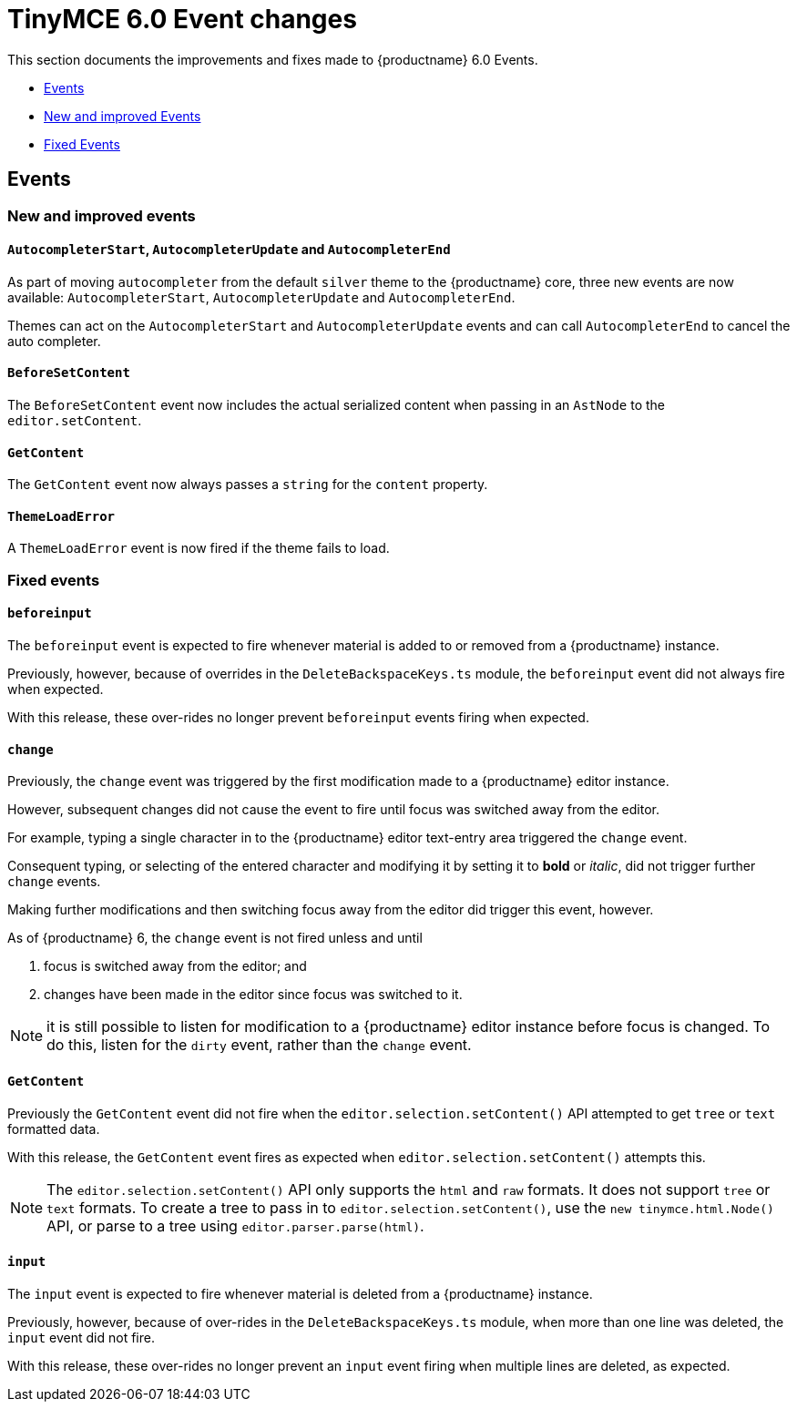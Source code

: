 = TinyMCE 6.0 Event changes
:navtitle: TinyMCE 6.0 Event changes
:description: TinyMCE 6.0 Event changes
:keywords: releasenotes, events

This section documents the improvements and fixes made to {productname} 6.0 Events.

* xref:events[Events]
* xref:new-and-improved-events][New and improved Events]
* xref:fixed-events[Fixed Events]


[[events]]
== Events


[[new-and-improved-events]]
=== New and improved events


[[autocompleter]]
==== `AutocompleterStart`, `AutocompleterUpdate` and `AutocompleterEnd`

As part of moving `autocompleter` from the default `silver` theme to the {productname} core, three new events are now available: `AutocompleterStart`, `AutocompleterUpdate` and `AutocompleterEnd`.

Themes can act on the `AutocompleterStart` and `AutocompleterUpdate` events and can call `AutocompleterEnd` to cancel the auto completer.


[[before-set-content]]
==== `BeforeSetContent`

The `BeforeSetContent` event now includes the actual serialized content when passing in an `AstNode` to the `editor.setContent`.


[[get-content]]
==== `GetContent`

The `GetContent` event now always passes a `string` for the `content` property.


[[theme-load-error]]
==== `ThemeLoadError`

A `ThemeLoadError` event is now fired if the theme fails to load.


[[fixed-events]]
=== Fixed events


[[before-input]]
==== `beforeinput`

The `beforeinput` event is expected to fire whenever material is added to or removed from a {productname} instance. 

Previously, however, because of overrides in the `DeleteBackspaceKeys.ts` module, the `beforeinput` event did not always fire when expected.

With this release, these over-rides no longer prevent `beforeinput` events firing when expected.


[[change]]
==== `change`

Previously, the `change` event was triggered by the first modification made to a {productname} editor instance.

However, subsequent changes did not cause the event to fire until focus was switched away from the editor.

For example, typing a single character in to the {productname} editor text-entry area triggered the `change` event.

Consequent typing, or selecting of the entered character and modifying it by setting it to *bold* or _italic_, did not trigger further `change` events.

Making further modifications and then switching focus away from the editor did trigger this event, however.

As of {productname} 6, the `change` event is not fired unless and until

1. focus is switched away from the editor; and

2. changes have been made in the editor since focus was switched to it.

NOTE: it is still possible to listen for modification to a {productname} editor instance before focus is changed. To do this, listen for the `dirty` event, rather than the `change` event.

[[get-content]]
==== `GetContent`

Previously the `GetContent` event did not fire when the `editor.selection.setContent()` API attempted to get `tree` or `text` formatted data.

With this release, the `GetContent` event fires as expected when `editor.selection.setContent()` attempts this.

NOTE: The `editor.selection.setContent()` API only supports the `html` and `raw` formats. It does not support `tree` or `text` formats. To create a tree to pass in to `editor.selection.setContent()`, use the `new tinymce.html.Node()` API, or parse to a tree using `editor.parser.parse(html)`.


[[input]]
==== `input`

The `input` event is expected to fire whenever material is deleted from a {productname} instance. 

Previously, however, because of over-rides in the `DeleteBackspaceKeys.ts` module, when more than one line was deleted, the `input` event did not fire.

With this release, these over-rides no longer prevent an `input` event firing when multiple lines are deleted, as expected.

